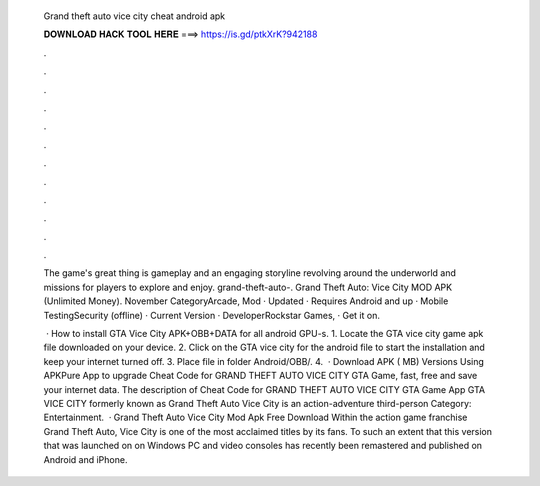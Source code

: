   Grand theft auto vice city cheat android apk
  
  
  
  𝐃𝐎𝐖𝐍𝐋𝐎𝐀𝐃 𝐇𝐀𝐂𝐊 𝐓𝐎𝐎𝐋 𝐇𝐄𝐑𝐄 ===> https://is.gd/ptkXrK?942188
  
  
  
  .
  
  
  
  .
  
  
  
  .
  
  
  
  .
  
  
  
  .
  
  
  
  .
  
  
  
  .
  
  
  
  .
  
  
  
  .
  
  
  
  .
  
  
  
  .
  
  
  
  .
  
  The game's great thing is gameplay and an engaging storyline revolving around the underworld and missions for players to explore and enjoy. grand-theft-auto-. Grand Theft Auto: Vice City MOD APK (Unlimited Money). November  CategoryArcade, Mod · Updated · Requires Android and up · Mobile TestingSecurity (offline) · Current Version · DeveloperRockstar Games, · Get it on.
  
   · How to install GTA Vice City APK+OBB+DATA for all android GPU-s. 1. Locate the GTA vice city game apk  file downloaded on your device. 2. Click on the GTA vice city for the android file to start the installation and keep your internet turned off. 3. Place  file in  folder Android/OBB/. 4.  · Download APK ( MB) Versions Using APKPure App to upgrade Cheat Code for GRAND THEFT AUTO VICE CITY GTA Game, fast, free and save your internet data. The description of Cheat Code for GRAND THEFT AUTO VICE CITY GTA Game App GTA VICE CITY formerly known as Grand Theft Auto Vice City is an action-adventure third-person Category: Entertainment.  · Grand Theft Auto Vice City Mod Apk Free Download Within the action game franchise Grand Theft Auto, Vice City is one of the most acclaimed titles by its fans. To such an extent that this version that was launched on on Windows PC and video consoles has recently been remastered and published on Android and iPhone.
